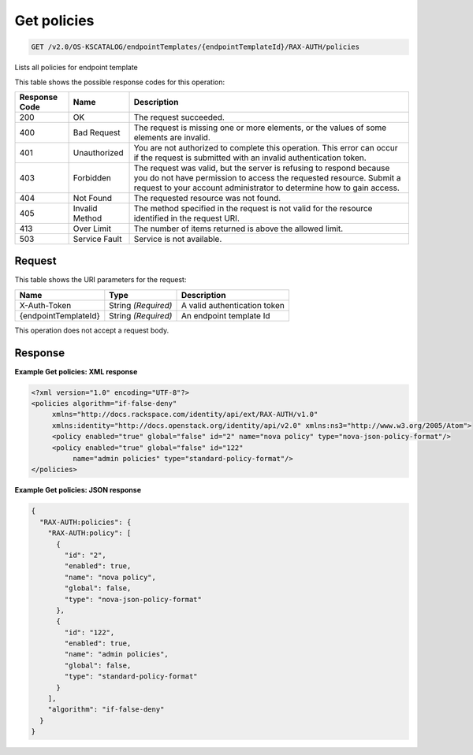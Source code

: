 
.. THIS OUTPUT IS GENERATED FROM THE WADL. DO NOT EDIT.

.. _get-get-policies-v2.0-os-kscatalog-endpointtemplates-endpointtemplateid-rax-auth-policies:

Get policies
^^^^^^^^^^^^^^^^^^^^^^^^^^^^^^^^^^^^^^^^^^^^^^^^^^^^^^^^^^^^^^^^^^^^^^^^^^^^^^^^

.. code::

    GET /v2.0/OS-KSCATALOG/endpointTemplates/{endpointTemplateId}/RAX-AUTH/policies

Lists all policies for endpoint template 



This table shows the possible response codes for this operation:


+--------------------------+-------------------------+-------------------------+
|Response Code             |Name                     |Description              |
+==========================+=========================+=========================+
|200                       |OK                       |The request succeeded.   |
+--------------------------+-------------------------+-------------------------+
|400                       |Bad Request              |The request is missing   |
|                          |                         |one or more elements, or |
|                          |                         |the values of some       |
|                          |                         |elements are invalid.    |
+--------------------------+-------------------------+-------------------------+
|401                       |Unauthorized             |You are not authorized   |
|                          |                         |to complete this         |
|                          |                         |operation. This error    |
|                          |                         |can occur if the request |
|                          |                         |is submitted with an     |
|                          |                         |invalid authentication   |
|                          |                         |token.                   |
+--------------------------+-------------------------+-------------------------+
|403                       |Forbidden                |The request was valid,   |
|                          |                         |but the server is        |
|                          |                         |refusing to respond      |
|                          |                         |because you do not have  |
|                          |                         |permission to access the |
|                          |                         |requested resource.      |
|                          |                         |Submit a request to your |
|                          |                         |account administrator to |
|                          |                         |determine how to gain    |
|                          |                         |access.                  |
+--------------------------+-------------------------+-------------------------+
|404                       |Not Found                |The requested resource   |
|                          |                         |was not found.           |
+--------------------------+-------------------------+-------------------------+
|405                       |Invalid Method           |The method specified in  |
|                          |                         |the request is not valid |
|                          |                         |for the resource         |
|                          |                         |identified in the        |
|                          |                         |request URI.             |
+--------------------------+-------------------------+-------------------------+
|413                       |Over Limit               |The number of items      |
|                          |                         |returned is above the    |
|                          |                         |allowed limit.           |
+--------------------------+-------------------------+-------------------------+
|503                       |Service Fault            |Service is not available.|
+--------------------------+-------------------------+-------------------------+


Request
""""""""""""""""




This table shows the URI parameters for the request:

+--------------------------+-------------------------+-------------------------+
|Name                      |Type                     |Description              |
+==========================+=========================+=========================+
|X-Auth-Token              |String *(Required)*      |A valid authentication   |
|                          |                         |token                    |
+--------------------------+-------------------------+-------------------------+
|{endpointTemplateId}      |String *(Required)*      |An endpoint template Id  |
+--------------------------+-------------------------+-------------------------+





This operation does not accept a request body.




Response
""""""""""""""""










**Example Get policies: XML response**


.. code::

   <?xml version="1.0" encoding="UTF-8"?>
   <policies algorithm="if-false-deny"
        xmlns="http://docs.rackspace.com/identity/api/ext/RAX-AUTH/v1.0"
        xmlns:identity="http://docs.openstack.org/identity/api/v2.0" xmlns:ns3="http://www.w3.org/2005/Atom">
        <policy enabled="true" global="false" id="2" name="nova policy" type="nova-json-policy-format"/>
        <policy enabled="true" global="false" id="122"
             name="admin policies" type="standard-policy-format"/>
   </policies>
   





**Example Get policies: JSON response**


.. code::

   {
     "RAX-AUTH:policies": {
       "RAX-AUTH:policy": [
         {
           "id": "2",
           "enabled": true,
           "name": "nova policy",
           "global": false,
           "type": "nova-json-policy-format"
         },
         {
           "id": "122",
           "enabled": true,
           "name": "admin policies",
           "global": false,
           "type": "standard-policy-format"
         }
       ],
       "algorithm": "if-false-deny"
     }
   }




